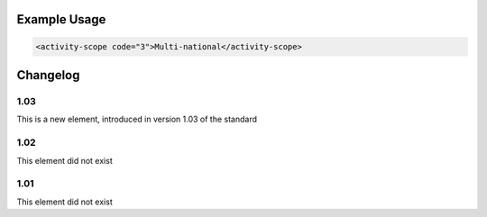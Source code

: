 
Example Usage
~~~~~~~~~~~~~

.. code-block:: xml

    <activity-scope code="3">Multi-national</activity-scope>

Changelog
~~~~~~~~~

1.03
^^^^

This is a new element, introduced in version 1.03 of the standard

1.02
^^^^

This element did not exist

1.01
^^^^

This element did not exist
